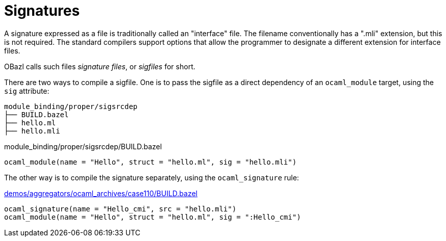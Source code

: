 = Signatures
:page-permalink: /:path/signatures
:page-layout: page_rules_ocaml
:page-pkg: rules_ocaml
:page-doc: ug
:page-tags: [maintenance]
:page-last_updated: May 5, 2022
// :toc-title:
// :toc: true

A signature expressed as a file is traditionally called an "interface"
file. The filename conventionally has a ".mli" extension, but this is
not required. The standard compilers support options that allow the
programmer to designate a different extension for interface files.

OBazl calls such files _signature files_, or _sigfiles_ for short.


There are two ways to compile a sigfile. One is to pass the sigfile as
a direct dependency of an `ocaml_module` target, using the `sig`
attribute:

```
module_binding/proper/sigsrcdep
├── BUILD.bazel
├── hello.ml
├── hello.mli
```

.module_binding/proper/sigsrcdep/BUILD.bazel
```python
ocaml_module(name = "Hello", struct = "hello.ml", sig = "hello.mli")
```

The other way is to compile the signature separately, using the `ocaml_signature` rule:

.https://github.com/obazl/dev_obazl/tree/main/demos [module_binding/proper/sigtgtdep/BUILD.bazel]

.https://github.com/obazl/dev_obazl/blob/main/demos/aggregators/ocaml_archives/case110/BUILD.bazel[demos/aggregators/ocaml_archives/case110/BUILD.bazel]
```python
ocaml_signature(name = "Hello_cmi", src = "hello.mli")
ocaml_module(name = "Hello", struct = "hello.ml", sig = ":Hello_cmi")
```

